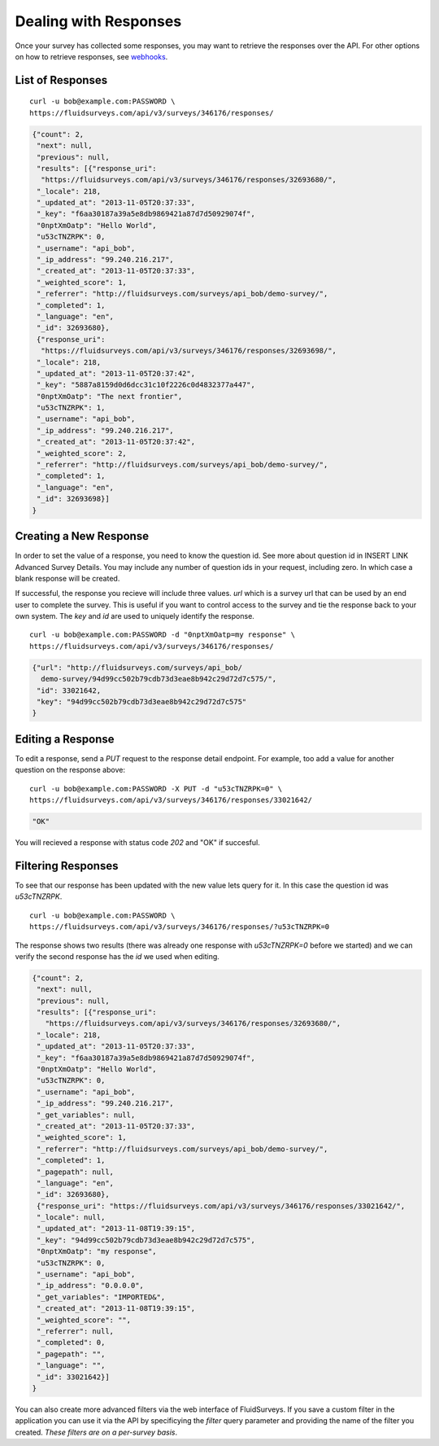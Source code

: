 .. _response-guide:

Dealing with Responses
======================

Once your survey has collected some responses, you may want to retrieve the responses over the API.  For other options on how to retrieve responses, see `webhooks <http://docs.fluidsurveys.com/chapters/Publish/settings.html#webhook-example>`_.

List of Responses
-----------------

.. http:get:: /api/v3/surveys/:id/responses/

  :query filter: name of predefined filter
  :query include_labels: return text of choice labels as opposed to indicies
  
::

  curl -u bob@example.com:PASSWORD \
  https://fluidsurveys.com/api/v3/surveys/346176/responses/

.. code-block:: json

    {"count": 2,
     "next": null,
     "previous": null,
     "results": [{"response_uri": 
      "https://fluidsurveys.com/api/v3/surveys/346176/responses/32693680/",
     "_locale": 218,
     "_updated_at": "2013-11-05T20:37:33",
     "_key": "f6aa30187a39a5e8db9869421a87d7d50929074f",
     "0nptXmOatp": "Hello World",
     "u53cTNZRPK": 0,
     "_username": "api_bob",
     "_ip_address": "99.240.216.217",
     "_created_at": "2013-11-05T20:37:33",
     "_weighted_score": 1,
     "_referrer": "http://fluidsurveys.com/surveys/api_bob/demo-survey/",
     "_completed": 1,
     "_language": "en",
     "_id": 32693680},
     {"response_uri": 
      "https://fluidsurveys.com/api/v3/surveys/346176/responses/32693698/",
     "_locale": 218,
     "_updated_at": "2013-11-05T20:37:42",
     "_key": "5887a8159d0d6dcc31c10f2226c0d4832377a447",
     "0nptXmOatp": "The next frontier",
     "u53cTNZRPK": 1,
     "_username": "api_bob",
     "_ip_address": "99.240.216.217",
     "_created_at": "2013-11-05T20:37:42",
     "_weighted_score": 2,
     "_referrer": "http://fluidsurveys.com/surveys/api_bob/demo-survey/",
     "_completed": 1,
     "_language": "en",
     "_id": 32693698}]
    }

Creating a New Response
-----------------------

In order to set the value of a response, you need to know the question id.  See more about question id in INSERT LINK Advanced Survey Details.  You may include any number of question ids in your request, including zero.  In which case a blank response will be created.

If successful, the response you recieve will include three values.  `url` which is a survey url that can be used by an end user to complete the survey.  This is useful if you want to control access to the survey and tie the response back to your own system.  The `key` and `id` are used to uniquely identify the response.

.. http:post:: /api/v3/surveys/:id/responses/

  :form \:question_id: value of response to :question_id
  
::

  curl -u bob@example.com:PASSWORD -d "0nptXmOatp=my response" \
  https://fluidsurveys.com/api/v3/surveys/346176/responses/ 

.. code-block:: json

    {"url": "http://fluidsurveys.com/surveys/api_bob/
      demo-survey/94d99cc502b79cdb73d3eae8b942c29d72d7c575/",
     "id": 33021642,
     "key": "94d99cc502b79cdb73d3eae8b942c29d72d7c575"
    }

Editing a Response
------------------

.. http:put:: /api/v3/surveys/:id/responses/:response_id/

  :form \:question_id: value of response to `:question_id`

To edit a response, send a `PUT` request to the response detail endpoint.  For example, too add a value for another question on the response above:

::

  curl -u bob@example.com:PASSWORD -X PUT -d "u53cTNZRPK=0" \
  https://fluidsurveys.com/api/v3/surveys/346176/responses/33021642/ 

.. code-block:: json

     "OK"
  
You will recieved a response with status code `202` and "OK" if succesful.

Filtering Responses
-------------------

.. http:get:: /api/v3/surveys/:id/responses/

  :query \:question_id: value of response to `:question_id`
  :query filter: name of predefined filter


To see that our response has been updated with the new value lets query for it.  In this case the question id was `u53cTNZRPK`.

::

  curl -u bob@example.com:PASSWORD \
  https://fluidsurveys.com/api/v3/surveys/346176/responses/?u53cTNZRPK=0

The response shows two results (there was already one response with `u53cTNZRPK=0` before we started) and we can verify the second response has the `id` we used when editing.

.. code-block:: json

    {"count": 2,
     "next": null,
     "previous": null,
     "results": [{"response_uri":
       "https://fluidsurveys.com/api/v3/surveys/346176/responses/32693680/",
     "_locale": 218,
     "_updated_at": "2013-11-05T20:37:33",
     "_key": "f6aa30187a39a5e8db9869421a87d7d50929074f",
     "0nptXmOatp": "Hello World",
     "u53cTNZRPK": 0,
     "_username": "api_bob",
     "_ip_address": "99.240.216.217",
     "_get_variables": null,
     "_created_at": "2013-11-05T20:37:33",
     "_weighted_score": 1,
     "_referrer": "http://fluidsurveys.com/surveys/api_bob/demo-survey/",
     "_completed": 1,
     "_pagepath": null,
     "_language": "en",
     "_id": 32693680},
     {"response_uri": "https://fluidsurveys.com/api/v3/surveys/346176/responses/33021642/",
     "_locale": null,
     "_updated_at": "2013-11-08T19:39:15",
     "_key": "94d99cc502b79cdb73d3eae8b942c29d72d7c575",
     "0nptXmOatp": "my response",
     "u53cTNZRPK": 0,
     "_username": "api_bob",
     "_ip_address": "0.0.0.0",
     "_get_variables": "IMPORTED&",
     "_created_at": "2013-11-08T19:39:15",
     "_weighted_score": "",
     "_referrer": null,
     "_completed": 0,
     "_pagepath": "",
     "_language": "",
     "_id": 33021642}]
    }

You can also create more advanced filters via the web interface of FluidSurveys. If you save a custom filter in the application you can use it via the API by specificying the `filter` query parameter and providing the name of the filter you created.  *These filters are on a per-survey basis*.

